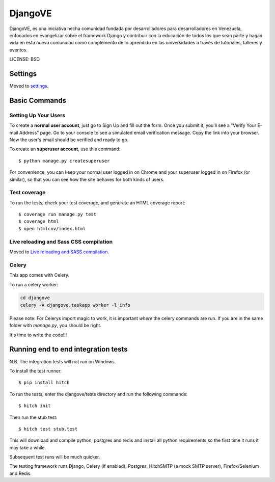 DjangoVE
==============================

.. image:: https://requires.io/github/djangove/djangove/requirements.svg?branch=master
      :target: https://requires.io/github/djangove/djangove/requirements/?branch=master
      :alt: Requirements Status

.. image:: https://travis-ci.org/djangove/djangove.svg?branch=master
      :target: https://travis-ci.org/djangove/djangove?branch=master
      :alt: Build Status

.. image:: https://badges.gitter.im/djangove/djangove.svg
      :target: https://gitter.im/djangove/djangove?utm_source=badge&utm_medium=badge&utm_campaign=pr-badge&utm_content=badge
      :alt: Join the chat at https://gitter.im/djangove/djangove

DjangoVE, es una iniciativa hecha comunidad fundada por desarrolladores para desarrolladores en Venezuela, enfocados en evangelizar sobre el framework Django y contribuir con la educación de todos los que sean parte y hagan vida en esta nueva comunidad como complemento de lo aprendido en las universidades a través de tutoriales, talleres y eventos.


LICENSE: BSD

Settings
------------

Moved to settings_.

.. _settings: http://cookiecutter-django.readthedocs.org/en/latest/settings.html

Basic Commands
--------------

Setting Up Your Users
^^^^^^^^^^^^^^^^^^^^^

To create a **normal user account**, just go to Sign Up and fill out the form. Once you submit it, you'll see a "Verify Your E-mail Address" page. Go to your console to see a simulated email verification message. Copy the link into your browser. Now the user's email should be verified and ready to go.

To create an **superuser account**, use this command::

    $ python manage.py createsuperuser

For convenience, you can keep your normal user logged in on Chrome and your superuser logged in on Firefox (or similar), so that you can see how the site behaves for both kinds of users.

Test coverage
^^^^^^^^^^^^^

To run the tests, check your test coverage, and generate an HTML coverage report::

    $ coverage run manage.py test
    $ coverage html
    $ open htmlcov/index.html

Live reloading and Sass CSS compilation
^^^^^^^^^^^^^^^^^^^^^^^^^^^^^^^^^^^^^^^

Moved to `Live reloading and SASS compilation`_.

.. _`Live reloading and SASS compilation`: http://cookiecutter-django.readthedocs.org/en/latest/live-reloading-and-sass-compilation.html



Celery
^^^^^^

This app comes with Celery.

To run a celery worker:

.. code-block:: bash

    cd djangove
    celery -A djangove.taskapp worker -l info

Please note: For Celerys import magic to work, it is important *where* the celery commands are run. If you are in the same folder with *manage.py*, you should be right.







It's time to write the code!!!


Running end to end integration tests
------------------------------------

N.B. The integration tests will not run on Windows.

To install the test runner::

  $ pip install hitch

To run the tests, enter the djangove/tests directory and run the following commands::

  $ hitch init

Then run the stub test::

  $ hitch test stub.test

This will download and compile python, postgres and redis and install all python requirements so the first time it runs it may take a while.

Subsequent test runs will be much quicker.

The testing framework runs Django, Celery (if enabled), Postgres, HitchSMTP (a mock SMTP server), Firefox/Selenium and Redis.
